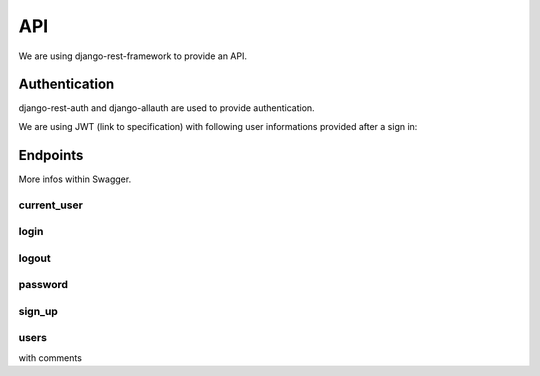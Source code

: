 API
============

We are using django-rest-framework to provide an API.

Authentication
--------------------

django-rest-auth and django-allauth are used to provide authentication.

We are using JWT (link to specification) with following user informations provided after a sign in::



Endpoints
--------------------

More infos within Swagger.

current_user
~~~~~~~~

login
~~~~~~~~

logout
~~~~~~~~

password
~~~~~~~~

sign_up
~~~~~~~~

users
~~~~~~~~

with comments


